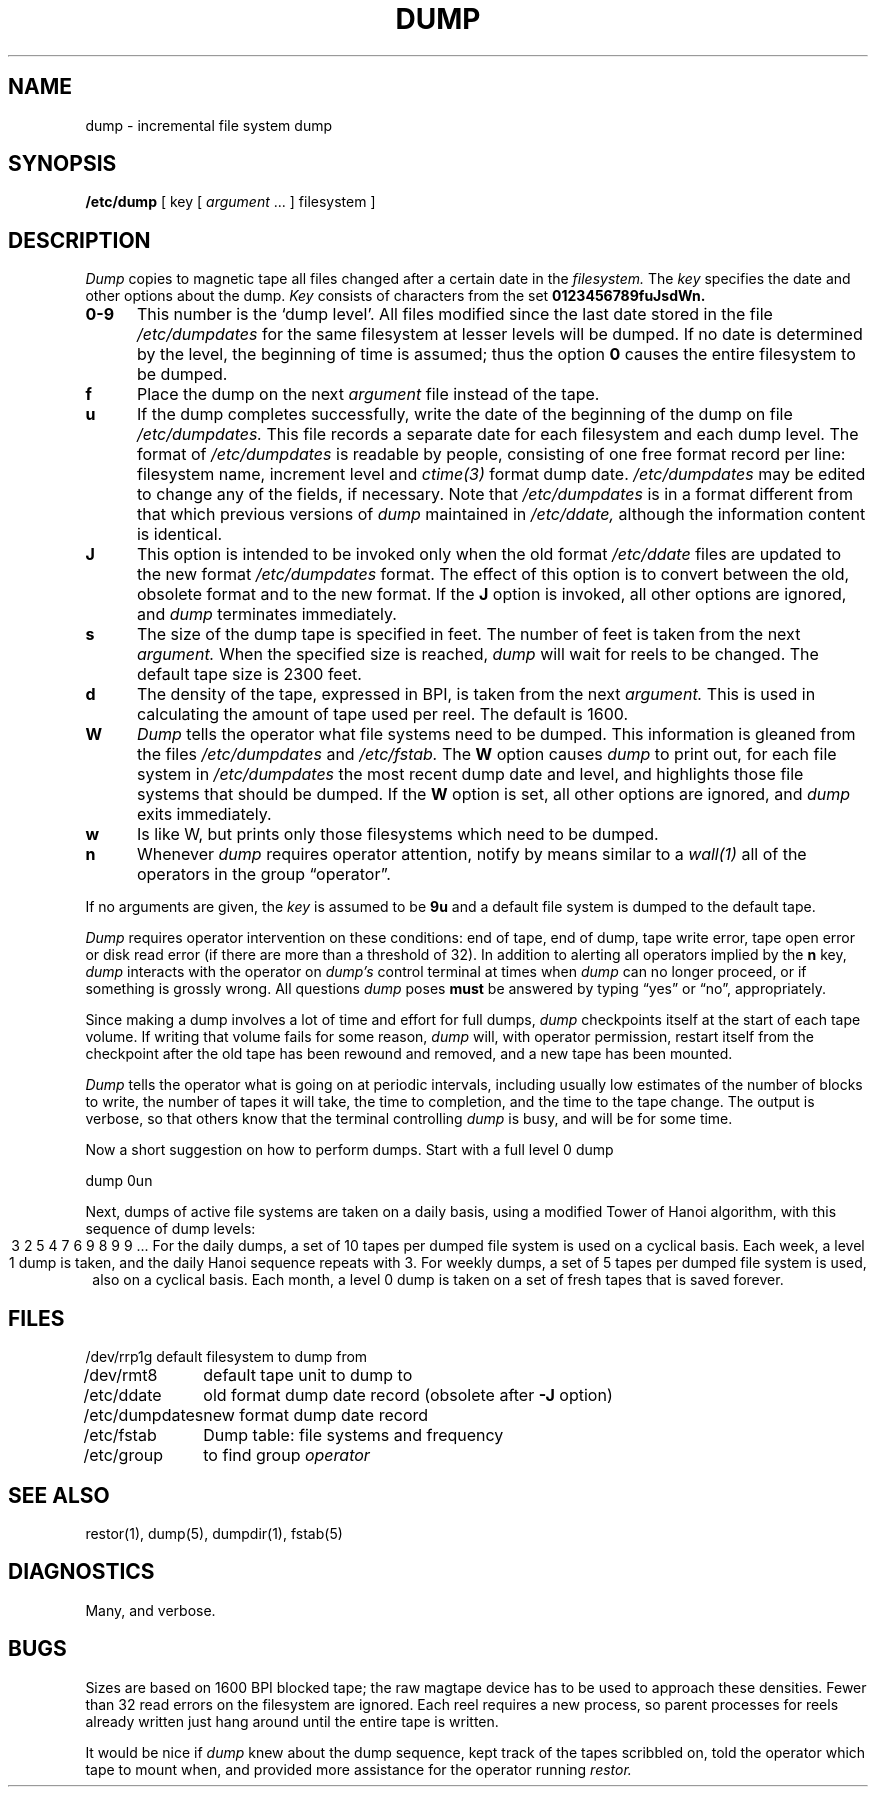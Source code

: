 .\" Copyright (c) 1980 Regents of the University of California.
.\" All rights reserved.  The Berkeley software License Agreement
.\" specifies the terms and conditions for redistribution.
.\"
.\"	@(#)dump.8	4.1 (Berkeley) %G%
.\"
.TH DUMP 8 "4/1/81"
.UC 4
.SH NAME
dump \- incremental file system dump
.SH SYNOPSIS
.B /etc/dump
[ key [
.I argument
\&... ] filesystem ]
.SH DESCRIPTION
.I Dump
copies to magnetic tape all files
changed after a certain date
in the
.I filesystem.
The
.I key
specifies the date and other options about the dump.
.I Key
consists of characters from
the set
.B 0123456789fuJsdWn.
.TP 5
.B  0\-9
This number is the `dump level'.
All files modified since the last date stored
in the file
.I /etc/dumpdates
for the same filesystem at lesser levels
will be dumped.
If no date is determined by the level,
the beginning of time is assumed;
thus the option
.B 0
causes the entire filesystem to be dumped.
.TP 5
.B f
Place the dump on the next 
.I argument 
file
instead of the tape.
.TP 5
.B u
If the dump completes successfully,
write the date of the beginning of the dump on
file
.I /etc/dumpdates.
This file records a separate date for
each filesystem and each dump level.
The format of
.I /etc/dumpdates
is readable by people, consisting of one
free format record per line:
filesystem name, increment level
and
.I ctime(3)
format dump date.  
.I /etc/dumpdates
may be edited to change any of the fields,
if necessary.
Note that
.I /etc/dumpdates
is in a format different from that which previous versions of
.I dump
maintained in
.I /etc/ddate,
although the information content is identical.
.TP 5
.B  J
This option is intended to be invoked only when
the old format 
.I /etc/ddate
files are
updated to the new format
.I /etc/dumpdates
format.
The effect of this option is to convert between
the old, obsolete format and to the new format.
If the
.B J
option is invoked, all other options are ignored, and 
.I dump
terminates immediately.
.TP 5
.B s
The size of the dump tape is specified in feet.
The number of feet is taken from the next
.I argument.
When the specified size is reached,
.I dump
will wait for reels to be changed.
The default tape size is 2300 feet.
.TP 5
.B d
The density of the tape, expressed in BPI,
is taken from the next
.I argument.
This is used in calculating the amount of tape
used per reel. The default is 1600.
.TP 5
.B W
.I Dump
tells the operator what file systems need to be dumped.
This information is gleaned from the files
.I /etc/dumpdates
and
.I /etc/fstab.
The
.B W
option causes
.I dump
to print out, for each file system in
.I /etc/dumpdates
the most recent dump date and level,
and highlights those file systems that should be dumped.
If the 
.B W
option is set, all other options are ignored, and
.I dump
exits immediately.
.TP 5
.B w
Is like W, but prints only those filesystems which need to be dumped.
.TP 5
.B n
Whenever
.I dump
requires operator attention,
notify by means similar to a
.I wall(1)
all of the operators in the group \*(lqoperator\*(rq.
.PP
If no arguments are given,
the
.I key
is assumed to be
.B 9u
and a default file system is dumped
to the default tape.
.PP
.I Dump
requires operator intervention on these conditions:
end of tape,
end of dump,
tape write error,
tape open error or
disk read error (if there are more than a threshold of 32).
In addition to alerting all operators implied by the
.B n
key,
.I dump
interacts with the operator on 
.I dump's
control terminal at times when
.I dump
can no longer proceed,
or if something is grossly wrong.
All questions
.I dump
poses
.B must
be answered by typing \*(lqyes\*(rq or \*(lqno\*(rq,
appropriately.
.PP
Since making a dump involves a lot of time and effort for full dumps,
.I dump
checkpoints itself at the start of each tape volume.
If writing that volume fails for some reason,
.I dump
will,
with operator permission,
restart itself from the checkpoint
after the old tape has been rewound and removed,
and a new tape has been mounted.
.PP
.I Dump
tells the operator what is going on at periodic intervals,
including usually low estimates of the number of blocks to write,
the number of tapes it will take, the time to completion, and
the time to the tape change.
The output is verbose,
so that others know that the terminal
controlling
.I dump
is busy,
and will be for some time.
.PP
Now a short suggestion on how to
perform dumps.
Start with a full level 0 dump
.PP
	dump 0un
.PP
Next, dumps of active file 
systems are taken on a daily basis,
using a modified Tower of Hanoi algorithm,
with this sequence of dump levels:
.ce 1
3 2 5 4 7 6 9 8 9 9 ...
For the daily dumps, a set of 10 tapes per dumped file system
is used on a cyclical basis.
Each week, a level 1 dump is taken, and
the daily Hanoi sequence repeats with 3.
For weekly dumps, a set of 5 tapes per dumped file system is
used, also on a cyclical basis.
Each month, a level 0 dump is taken
on a set of fresh tapes that is saved forever.
.SH FILES
.nf
.ta \w'/etc/dumpdates\ \ 'u
/dev/rrp1g	default filesystem to dump from
/dev/rmt8	default tape unit to dump to
/etc/ddate	old format dump date record (obsolete after \fB\-J\fR option)
/etc/dumpdates	new format dump date record 
/etc/fstab	Dump table: file systems and frequency
/etc/group	to find group \fIoperator\fP
.fi
.DT
.br
.SH "SEE ALSO"
restor(1), dump(5), dumpdir(1), fstab(5)
.SH DIAGNOSTICS
Many, and verbose.
.SH BUGS
.PP
Sizes are based on 1600 BPI blocked tape;
the raw magtape device has to be used to approach these densities.
Fewer than 32 read errors on the filesystem are ignored.
Each reel requires a new process, so parent processes for
reels already written just hang around until the entire tape
is written.
.PP
It would be nice if
.I dump
knew about the dump sequence,
kept track of the tapes scribbled on,
told the operator which tape to mount when,
and provided more assistance
for the operator running
.I restor.
